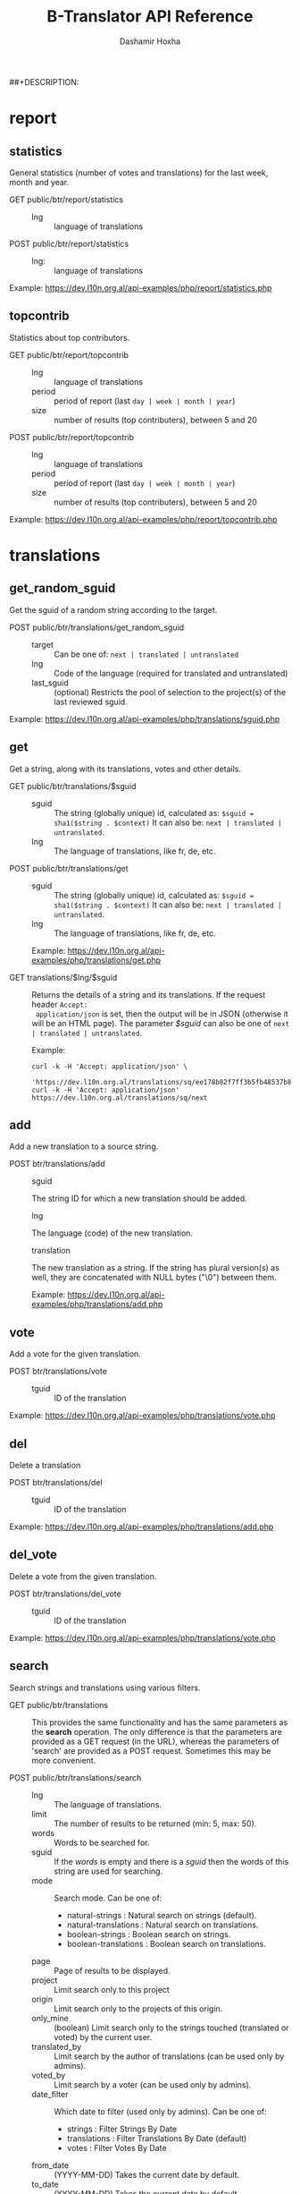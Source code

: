 #+TITLE:     B-Translator API Reference
#+AUTHOR:    Dashamir Hoxha
#+EMAIL:     dashohoxha@gmail.com
##+DESCRIPTION:
#+LANGUAGE:  en
#+OPTIONS:   H:3 num:nil toc:t \n:nil @:t ::t |:t ^:nil -:t f:t *:t <:t
#+OPTIONS:   TeX:nil LaTeX:nil skip:nil d:nil todo:t pri:nil tags:not-in-toc
#+INFOJS_OPT: view:overview toc:t ltoc:t mouse:#aadddd buttons:0 path:org-info.js
#+STYLE: <link rel="stylesheet" type="text/css" href="css/org.css" />

* report

** statistics

   General statistics (number of votes and translations) for the last
   week, month and year.

   + GET public/btr/report/statistics ::
     - lng :: language of translations

   + POST public/btr/report/statistics ::
     - lng: :: language of translations

   Example: [[https://dev.l10n.org.al/api-examples/php/report/statistics.php]]

** topcontrib

   Statistics about top contributors.

   + GET public/btr/report/topcontrib ::
     - lng :: language of translations
     - period :: period of report (last =day | week | month | year=)
     - size :: number of results (top contributers), between 5 and 20

   + POST public/btr/report/topcontrib ::
     - lng :: language of translations
     - period :: period of report (last =day | week | month | year=)
     - size :: number of results (top contributers), between 5 and 20

   Example: [[https://dev.l10n.org.al/api-examples/php/report/topcontrib.php]]

* translations

** get_random_sguid

   Get the sguid of a random string according to the target.

   + POST public/btr/translations/get_random_sguid ::
     - target :: Can be one of: =next | translated | untranslated=
     - lng :: Code of the language (required for translated and untranslated)
     - last_sguid :: (optional) Restricts the pool of selection to the
                     project(s) of the last reviewed sguid.

   Example: [[https://dev.l10n.org.al/api-examples/php/translations/sguid.php]]


** get

   Get a string, along with its translations, votes and other details.

   + GET public/btr/translations/$sguid ::
     - sguid :: The string (globally unique) id, calculated as:
                =$sguid = sha1($string . $context)= It can also be:
                =next | translated | untranslated=.
     - lng :: The language of translations, like fr, de, etc.

   + POST public/btr/translations/get ::
     - sguid :: The string (globally unique) id, calculated as:
                =$sguid = sha1($string . $context)= It can also be:
                =next | translated | untranslated=.
     - lng :: The language of translations, like fr, de, etc.

     Example: [[https://dev.l10n.org.al/api-examples/php/translations/get.php]]

   + GET translations/$lng/$sguid :: Returns the details of a string
     and its translations.  If the request header =Accept:
     application/json= is set, then the output will be in JSON
     (otherwise it will be an HTML page). The parameter /$sguid/ can
     also be one of =next | translated | untranslated=.

     Example:
     #+BEGIN_EXAMPLE
     curl -k -H 'Accept: application/json' \
       'https://dev.l10n.org.al/translations/sq/ee178b82f7ff3b5fb48537b834db673b42d48556'
     curl -k -H 'Accept: application/json' https://dev.l10n.org.al/translations/sq/next
     #+END_EXAMPLE


** add

   Add a new translation to a source string.

   + POST btr/translations/add ::
     - sguid ::
	 The string ID for which a new translation should be added.
     - lng ::
	 The language (code) of the new translation.
     - translation ::
	 The new translation as a string. If the string has plural
	 version(s) as well, they are concatenated with NULL bytes ("\0")
	 between them.

     Example: [[https://dev.l10n.org.al/api-examples/php/translations/add.php]]


** vote

   Add a vote for the given translation.

   + POST btr/translations/vote ::
     - tguid :: ID of the translation

   Example: [[https://dev.l10n.org.al/api-examples/php/translations/vote.php]]


** del

   Delete a translation

   + POST btr/translations/del ::
     - tguid :: ID of the translation

   Example: [[https://dev.l10n.org.al/api-examples/php/translations/add.php]]


** del_vote

   Delete a vote from the given translation.

   + POST btr/translations/del_vote ::
     - tguid :: ID of the translation

   Example: [[https://dev.l10n.org.al/api-examples/php/translations/vote.php]]


** search

   Search strings and translations using various filters.

   + GET public/btr/translations :: This provides the same
     functionality and has the same parameters as the *search*
     operation.  The only difference is that the parameters are
     provided as a GET request (in the URL), whereas the parameters of
     'search' are provided as a POST request. Sometimes this may be
     more convenient.

   + POST public/btr/translations/search ::
     - lng ::
         The language of translations.
     - limit ::
         The number of results to be returned (min: 5, max: 50).
     - words ::
         Words to be searched for.
     - sguid ::
         If the /words/ is empty and there is a /sguid/ then the
         words of this string are used for searching.
     - mode ::
         Search mode. Can be one of:
         - natural-strings :       Natural search on strings (default).
         - natural-translations :  Natural search on translations.
         - boolean-strings :       Boolean search on strings.
         - boolean-translations :  Boolean search on translations.
     - page ::
         Page of results to be displayed.
     - project ::
         Limit search only to this project
     - origin ::
         Limit search only to the projects of this origin.
     - only_mine :: (boolean)
         Limit search only to the strings touched (translated or voted)
         by the current user.
     - translated_by ::
         Limit search by the author of translations
         (can be used only by admins).
     - voted_by ::
         Limit search by a voter (can be used only by admins).
     - date_filter ::
         Which date to filter (used only by admins). Can be one of:
         - strings :       Filter Strings By Date
         - translations :  Filter Translations By Date (default)
         - votes :         Filter Votes By Date
     - from_date :: (YYYY-MM-DD)
         Takes the current date by default.
     - to_date :: (YYYY-MM-DD)
         Takes the current date by default.

     Example: [[https://dev.l10n.org.al/api-examples/php/translations/search.php]]

  + GET translations/search :: Search strings and translations using
    various filters.  If the request header =Accept: application/json=
    is set, then the output will be in JSON (otherwise it will be an
    HTML page). It gets the same parameters as =GET
    public/btr/translations=

    Example:
    #+BEGIN_EXAMPLE
    curl -k -H 'Accept: application/json' \
	 'https://dev.l10n.org.al/translations/search?lng=sq&words=space'
    #+END_EXAMPLE


** submit

   Submit multiple actions at once.

   + POST btr/translations/submit ::
         Array of actions. Each action is an associated array
	 that contains the items:
	 - action ::
	     The action to be done: =add | vote | del | del_vote=
	 - params ::
	     Associative array of the needed parameters for this action.

   Example: [[https://dev.l10n.org.al/api-examples/php/translations/submit.php]]


* project

** list

   Get a list of existing projects, filtered by origin/project.

   + POST btr/project/list ::
     - origin :: Filter by origin.
     - project :: Filter by project.

     Parameters *origin* and *project* can contain =*=, which is
     replaced by =%= (for LIKE matches).

     If *project* is =-= then only a list of 'origin' is outputed,
     otherwise a list of 'origin/project'.

     Example: [[https://dev.l10n.org.al/api-examples/php/project/list.php]]

     Examples:
     #+BEGIN_EXAMPLE
     curl -k -i -X POST https://dev.l10n.org.al/public/btr/project/list
     curl -k -i -X POST https://dev.l10n.org.al/public/btr/project/list \
	  -H "Content-type: application/json" \
	  -d '{"origin": "t*"}'
     #+END_EXAMPLE

   + GET translations/project/list/$origin/$project[/$format] ::
     Return a plain-text list of all the imported projects, filtered
     by the given origin/project. Parameters *origin* and *project*
     can contain =*=, which is replaced by =%= (for LIKE matches).  If
     *project* is =-= then only a list of 'origin' is outputed,
     otherwise a list of 'origin/project'.  The third variable can be
     JSON or TEXT (default).

     Example:
     #+BEGIN_EXAMPLE
     curl -k 'https://l10n.org.al/translations/project/list/*/-'
     curl -k 'https://l10n.org.al/translations/project/list/*/-/json'
     curl -k 'https://l10n.org.al/translations/project/list/LibreOffice/s*'
     curl -k 'https://l10n.org.al/translations/project/list/LibreOffice'
     curl -k 'https://l10n.org.al/translations/project/list/*/nautil*'
     curl -k 'https://l10n.org.al/translations/project/list/*/*/json'
     curl -k 'https://l10n.org.al/translations/project/list'
     #+END_EXAMPLE

** export

   + POST btr/project/export :: Submit a request for exporting a
     project. When the request is completed, the user will be notified
     by email. Accepts these parameters:

     - origin ::
         The origin of the project.
     - project ::
         The name of the project. If not given, then all the projects
         of the /origin/ will be exported, however only those with
         /export access rights/ (usually translators) can do this.
         Contributors can export only a single project at a time.
     - export_mode ::
         The export mode that should be used. It can be one of:
         =most_voted | preferred_by_me | preferred_by_my_friends=.
         Normal users can use only the default mode: =most_voted=.
         However those with /export access rights/ (usually translators)
         can choose another export mode.
	 - When the mode =most_voted= is used, then the translations
	   with the highest number of votes are exported.
	 - When the mode =preferred_by_me= is used, then the translations
	   voted by the user take precedence over the other translations
	   despite the number of votes.
	 - When the mode =preferred_by_my_friends= is used, then the
	   translations voted by any friends of the user take precedence.
	   Friends are the users that are listed on the parameter
	   *friends* (see below).
     - friends ::
         Comma separated list of usernames. Used only when /export_mode/
         is =preferred_by_my_friends=.

     Example: [[https://dev.l10n.org.al/api-examples/php/project/export.php]]

   + GET/POST translations/project/export :: Return a PO file as
     plain-text. Does not allow concurrent exports because they may
     affect the performance of the server.  Parameters are received
     from the request (either GET or POST). They are:
     - origin ::
	 Origin of the project (ubuntu, GNOME, KDE, etc.)
     - project ::
	 The name of the project to be exported.
     - tplname ::
	 The name of the PO template.
     - lng ::
	 Translation to be exported (de, fr, sq, en_GB, etc.)
     - export_mode ::
	 Mode of export: =most_voted | preferred | original=

	 Default is =most_voted= which exports the most voted
	 translations and suggestions.

	 The export mode =original= exports the translations of the
	 original file that was imported (useful for making diffs).

	 The export mode =preferred= gives priority to translations
	 that are voted by a certain user or a group of users. It
	 requires an additional argument (preferred_voters) to specify
	 the user (or a list of users) whose translations are
	 preferred.
     - preferred_voters ::
	 Comma separated list of email addresses of preferred voters.

     Examples:
     #+BEGIN_EXAMPLE
     curl -k 'https://dev.l10n.org.al/translations/project/export?origin=test&project=kturtle&lng=sq' > test.po
     curl -k https://dev.l10n.org.al/translations/project/export \
	  -d 'origin=test&project=kturtle&lng=sq&export_mode=original' > test.po
     curl -k https://dev.l10n.org.al/translations/project/export \
	  -d origin=test -d project=kturtle -d lng=sq \
	  -d preferred_voters=email1@example.com,email2@example.com \
	  -d export_mode=preferred > test.po
     #+END_EXAMPLE

** export_tgz

   + GET/POST translations/project/export :: Return an archive of PO
     files for a given origin/project/lng (usefull for projects that
     have many POT files). Does not allow concurrent exports because
     they may affect the performance of the server.  Parameters are
     received from the request (either GET or POST). They are:
     - origin ::
	 Origin of the project (ubuntu, GNOME, KDE, etc.)
     - project ::
	 The name of the project to be exported.
     - lng ::
	 Translation to be exported (de, fr, sq, en_GB, etc.)
     - export_mode ::
	 Mode of export: =most_voted | preferred | original=

	 Default is =most_voted= which exports the most voted
	 translations and suggestions.

	 The export mode =original= exports the translations of the
	 original file that was imported (useful for making diffs).

	 The export mode =preferred= gives priority to translations
	 that are voted by a certain user or a group of users. It
	 requires an additional argument (preferred_voters) to specify
	 the user (or a list of users) whose translations are
	 preferred.
     - preferred_voters ::
	 Comma separated list of email addresses of preferred voters.

     Examples:
     #+BEGIN_EXAMPLE
     curl -k 'https://dev.l10n.org.al/translations/project/export_tgz?origin=test&project=kturtle&lng=sq' > test1.tgz
     curl -k https://dev.l10n.org.al/translations/project/export_tgz \
	  -d 'origin=test&project=kturtle&lng=sq&export_mode=original' > test1.tgz
     curl -k https://dev.l10n.org.al/translations/project/export_tgz \
	  -d origin=test -d project=kturtle -d lng=sq \
	  -d preferred_voters=email1@example.com,email2@example.com \
	  -d export_mode=preferred > test1.tgz
     #+END_EXAMPLE

** diff

   + GET translations/project/diff/$origin/$project/$lng[/$nr[/$ediff]] ::
     Return as plain-text the diff of the PO file for a given
     origin/project/lng, which contains the latest most-voted
     suggestions since the last snapshot.  It gets the parameters
     origin/project/lng[/nr[/ediff]].  If the parameter 'nr' is '-', it
     returns the latest most-voted suggestions since the last snapshot.
     If the parameter 'nr' is missing, it returns a list of the saved
     diffs instead.

** import


* misc

** rss

   + GET translations/rss-feed/$lng[/$origin[/$project]] :: Return a
     RSS feed of the latest translations for the given language (origin
     and project are optional).

     Examples:
     #+BEGIN_EXAMPLE
     curl -k 'https://l10n.org.al/translations/rss-feed'
     curl -k 'https://l10n.org.al/translations/rss-feed/sq'
     curl -k 'https://l10n.org.al/translations/rss-feed/sq/LibreOffice'
     curl -k 'https://l10n.org.al/translations/rss-feed/sq/LibreOffice/sw'
     #+END_EXAMPLE


** twitter

   + GET translations/twitter/$lng :: Return a random string and its
     translations in a suitable form for the twitter (truncated to 100
     characters).
     - lng :: Language of translations.

     Examples:
     #+BEGIN_EXAMPLE
     curl -k 'https://l10n.org.al/translations/twitter/sq'
     curl -k 'https://l10n.org.al/translations/twitter/sq/LibreOffice'
     curl -k 'https://l10n.org.al/translations/twitter/sq/LibreOffice/sw'
     #+END_EXAMPLE


** autocomplete

   + GET translations/autocomplete/project/$str :: Retrieve a JSON list
     of autocomplete suggestions for projects.
     - str :: Beginning of a project name.

     Example:
     #+BEGIN_EXAMPLE
     curl -k 'https://l10n.org.al/translations/autocomplete/project/kd'
     #+END_EXAMPLE

   + GET translations/autocomplete/origin/$str :: Retrieve a JSON list
     of autocomplete suggestions for origins of projects.
     - str :: Beginning of an origin.

     Example:
     #+BEGIN_EXAMPLE
     curl -k 'https://l10n.org.al/translations/autocomplete/origin/G'
     #+END_EXAMPLE

   + GET translations/autocomplete/user/$str :: Retrieve a JSON list of
     autocomplete suggestions for users.
     - str :: Beginning of a user name.

     Example:
     #+BEGIN_EXAMPLE
     curl -k 'https://l10n.org.al/translations/autocomplete/user/d'
     #+END_EXAMPLE

** other

   + GET translations/languages :: Return a json list of languages
     installed on the system and their details.

     Example:
     #+BEGIN_EXAMPLE
     curl -k 'https://dev.l10n.org.al/translations/languages'
     #+END_EXAMPLE


   + GET translations/string_details/$sguid :: Return string context, a
     list of related projects (where the string appears), etc.  This
     callback is invoked from JavaScript and is used as an AJAX
     provider.
     - sguid :: Id of the string.

     Example:
     #+BEGIN_EXAMPLE
     curl -k 'https://l10n.org.al/translations/string_details/2a430d7b80a053872c2c79a9e3ce2e69dbc37866'
     #+END_EXAMPLE
